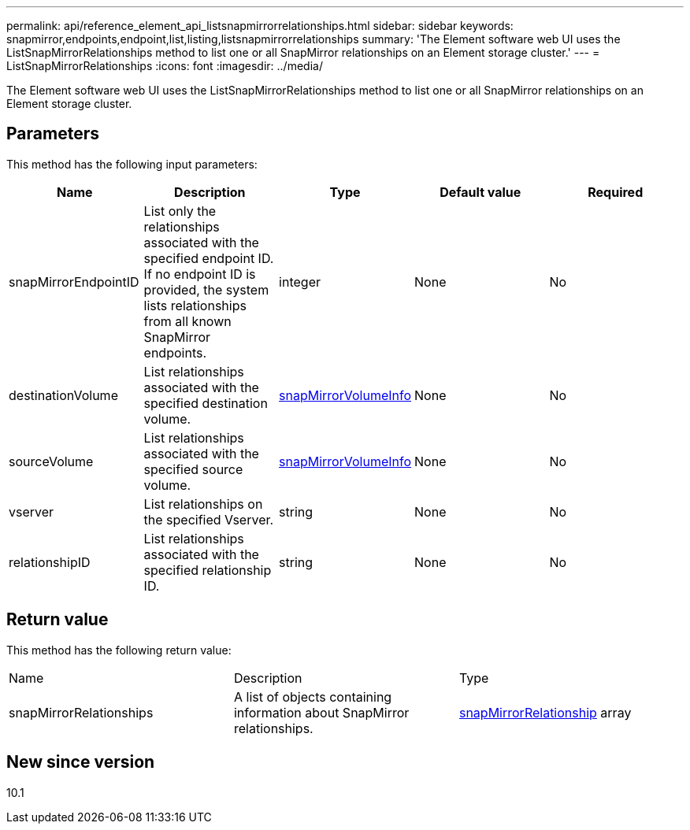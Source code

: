 ---
permalink: api/reference_element_api_listsnapmirrorrelationships.html
sidebar: sidebar
keywords: snapmirror,endpoints,endpoint,list,listing,listsnapmirrorrelationships
summary: 'The Element software web UI uses the ListSnapMirrorRelationships method to list one or all SnapMirror relationships on an Element storage cluster.'
---
= ListSnapMirrorRelationships
:icons: font
:imagesdir: ../media/

[.lead]
The Element software web UI uses the ListSnapMirrorRelationships method to list one or all SnapMirror relationships on an Element storage cluster.

== Parameters

This method has the following input parameters:

[options="header"]
|===
|Name |Description |Type |Default value |Required
a|
snapMirrorEndpointID
a|
List only the relationships associated with the specified endpoint ID. If no endpoint ID is provided, the system lists relationships from all known SnapMirror endpoints.
a|
integer
a|
None
a|
No
a|
destinationVolume
a|
List relationships associated with the specified destination volume.
a|
xref:reference_element_api_snapmirrorvolumeinfo.adoc[snapMirrorVolumeInfo]
a|
None
a|
No
a|
sourceVolume
a|
List relationships associated with the specified source volume.
a|
xref:reference_element_api_snapmirrorvolumeinfo.adoc[snapMirrorVolumeInfo]
a|
None
a|
No
a|
vserver
a|
List relationships on the specified Vserver.
a|
string
a|
None
a|
No
a|
relationshipID
a|
List relationships associated with the specified relationship ID.
a|
string
a|
None
a|
No
|===

== Return value

This method has the following return value:

|===
|Name |Description |Type
a|
snapMirrorRelationships
a|
A list of objects containing information about SnapMirror relationships.
a|
xref:reference_element_api_snapmirrorrelationship.adoc[snapMirrorRelationship] array
|===

== New since version

10.1
